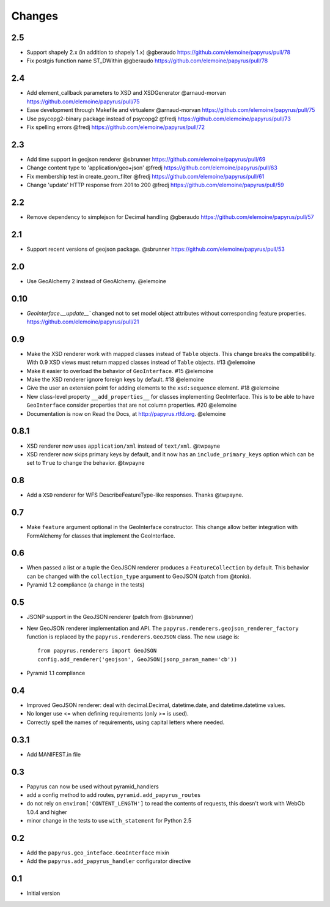 Changes
-------

2.5
~~~

* Support shapely 2.x (in addition to shapely 1.x) @gberaudo
  https://github.com/elemoine/papyrus/pull/78
* Fix postgis function name ST_DWithin @gberaudo
  https://github.com/elemoine/papyrus/pull/78

2.4
~~~

* Add element_callback parameters to XSD and XSDGenerator @arnaud-morvan
  https://github.com/elemoine/papyrus/pull/75
* Ease development through Makefile and virtualenv @arnaud-morvan
  https://github.com/elemoine/papyrus/pull/75
* Use psycopg2-binary package instead of psycopg2 @fredj
  https://github.com/elemoine/papyrus/pull/73
* Fix spelling errors @fredj
  https://github.com/elemoine/papyrus/pull/72

2.3
~~~

* Add time support in geojson renderer @sbrunner
  https://github.com/elemoine/papyrus/pull/69
* Change content type to 'application/geo+json' @fredj
  https://github.com/elemoine/papyrus/pull/63
* Fix membership test in create_geom_filter @fredj
  https://github.com/elemoine/papyrus/pull/61
* Change 'update' HTTP response from 201 to 200 @fredj
  https://github.com/elemoine/papyrus/pull/59

2.2
~~~

* Remove dependency to simplejson for Decimal handling @gberaudo
  https://github.com/elemoine/papyrus/pull/57

2.1
~~~

* Support recent versions of geojson package. @sbrunner
  https://github.com/elemoine/papyrus/pull/53

2.0
~~~

* Use GeoAlchemy 2 instead of GeoAlchemy. @elemoine

0.10
~~~~

* `GeoInterface.__update__`` changed not to set model object attributes
  without corresponding feature properties.
  https://github.com/elemoine/papyrus/pull/21

0.9
~~~

* Make the XSD renderer work with mapped classes instead of ``Table`` objects.
  This change breaks the compatibility. With 0.9 XSD views must return mapped
  classes instead of ``Table`` objects. #13 @elemoine
* Make it easier to overload the behavior of ``GeoInterface``. #15 @elemoine
* Make the XSD renderer ignore foreign keys by default. #18 @elemoine
* Give the user an extension point for adding elements to the ``xsd:sequence``
  element. #18 @elemoine
* New class-level property ``__add_properties__`` for classes implementing
  GeoInterface. This is to be able to have ``GeoInterface`` consider properties
  that are not column properties. #20 @elemoine
* Documentation is now on Read the Docs, at http://papyrus.rtfd.org. @elemoine

0.8.1
~~~~~

* XSD renderer now uses ``application/xml`` instead of ``text/xml``. @twpayne
* XSD renderer now skips primary keys by default, and it now has an
  ``include_primary_keys`` option which can be set to ``True`` to change
  the behavior. @twpayne

0.8
~~~

* Add a ``XSD`` renderer for WFS DescribeFeatureType-like responses. Thanks
  @twpayne.

0.7
~~~

* Make ``feature`` argument optional in the GeoInterface constructor. This
  change allow better integration with FormAlchemy for classes that implement
  the GeoInterface.

0.6
~~~

* When passed a list or a tuple the GeoJSON renderer produces
  a ``FeatureCollection`` by default. This behavior can be changed
  with the ``collection_type`` argument to GeoJSON (patch
  from @tonio).
* Pyramid 1.2 compliance (a change in the tests)

0.5
~~~

* JSONP support in the GeoJSON renderer (patch from @sbrunner)
* New GeoJSON renderer implementation and API. The
  ``papyrus.renderers.geojson_renderer_factory`` function is replaced by the
  ``papyrus.renderers.GeoJSON`` class. The new usage is::

      from papyrus.renderers import GeoJSON
      config.add_renderer('geojson', GeoJSON(jsonp_param_name='cb'))
* Pyramid 1.1 compliance

0.4
~~~

* Improved GeoJSON renderer: deal with decimal.Decimal, datetime.date,
  and datetime.datetime values.
* No longer use <= when defining requirements (only >= is used).
* Correctly spell the names of requirements, using capital letters
  where needed.

0.3.1
~~~~~

* Add MANIFEST.in file

0.3
~~~

* Papyrus can now be used without pyramid_handlers
* add a config method to add routes, ``pyramid.add_papyrus_routes``
* do not rely on ``environ['CONTENT_LENGTH']`` to read the contents of
  requests, this doesn't work with WebOb 1.0.4 and higher
* minor change in the tests to use ``with_statement`` for Python 2.5

0.2
~~~

* Add the ``papyrus.geo_inteface.GeoInterface`` mixin
* Add the ``papyrus.add_papyrus_handler`` configurator directive

0.1
~~~

* Initial version

